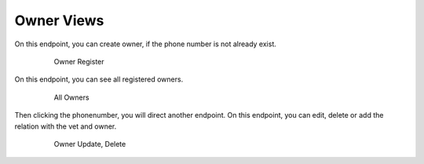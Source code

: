 ===========
Owner Views
===========

On this endpoint, you can create owner, if the phone number is
not already exist.

   .. figure:: media/ownercreate.png
      :scale: 50 %
      :alt: owner create

      Owner Register

On this endpoint, you can see all registered owners.

   .. figure:: media/ownerall.png
      :scale: 50 %
      :alt: owner all

      All Owners

Then clicking the phonenumber, you will direct another endpoint.
On this endpoint, you can edit, delete or add the relation with the vet
and owner.

   .. figure:: media/owneredit.png
      :scale: 50 %
      :alt: owner edit

      Owner Update, Delete
